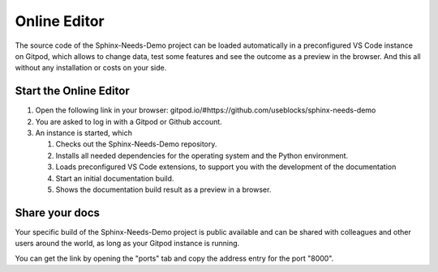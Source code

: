 .. _online_editor:

Online Editor
=============

The source code of the Sphinx-Needs-Demo project can be loaded automatically in a preconfigured
VS Code instance on Gitpod, which allows to change data, test some features and see the outcome as a preview
in the browser. And this all without any installation or costs on your side.

Start the Online Editor
-----------------------

#. Open the following link in your browser:
   gitpod.io/#https://github.com/useblocks/sphinx-needs-demo
#. You are asked to log in with a Gitpod or Github account.
#. An instance is started, which

   #. Checks out the Sphinx-Needs-Demo repository.
   #. Installs all needed dependencies for the operating system and the Python environment.
   #. Loads preconfigured VS Code extensions, to support you with the development of the documentation
   #. Start an initial documentation build.
   #. Shows the documentation build result as a preview in a browser.

Share your docs
---------------

Your specific build of the Sphinx-Needs-Demo project is public available and can be shared 
with colleagues and other users around the world, as long as your Gitpod instance is running.

You can get the link by opening the "ports" tab and copy the address entry for the port "8000".
